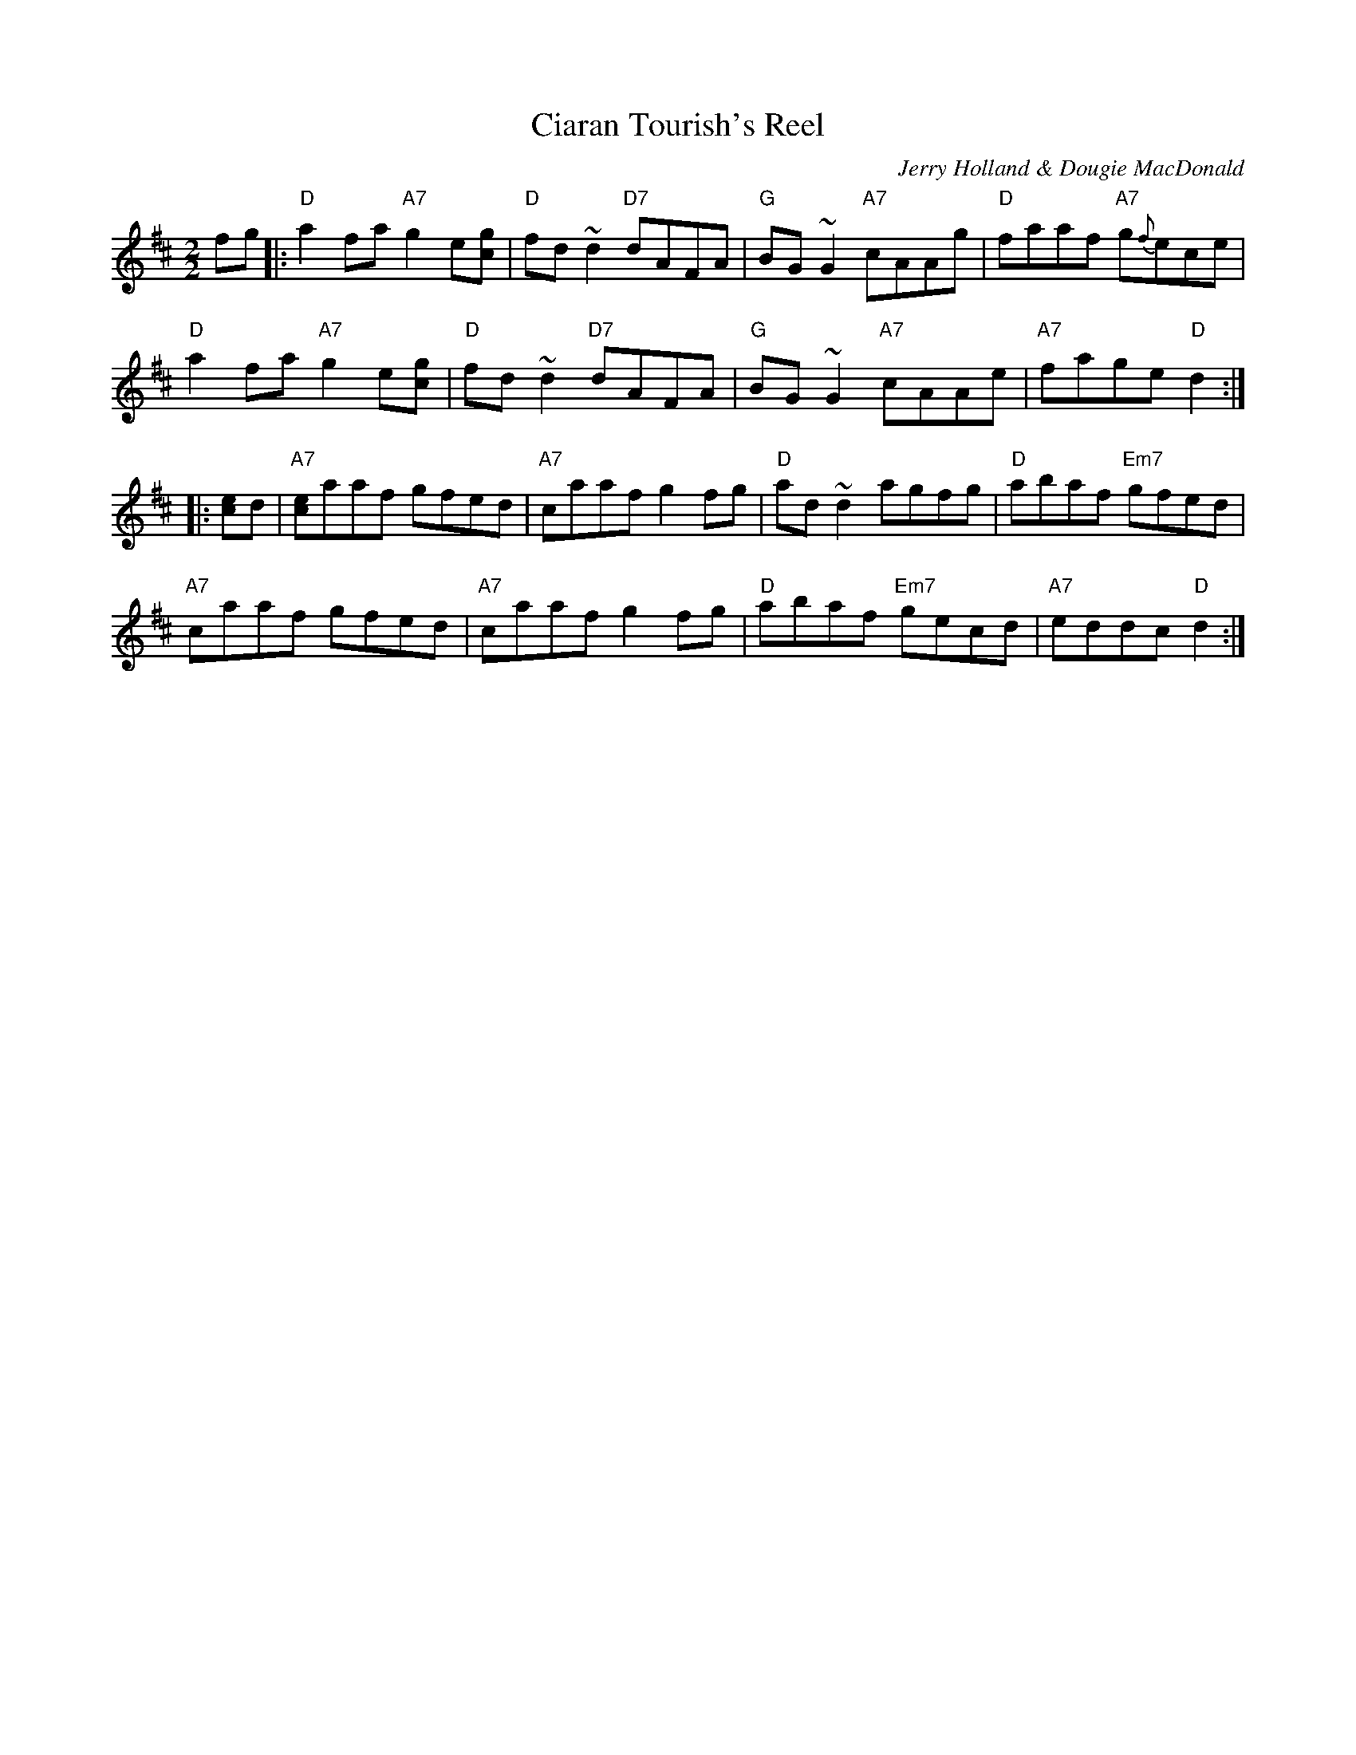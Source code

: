 X:1
T:Ciaran Tourish's Reel
M:2/2
L:1/8
C:Jerry Holland & Dougie MacDonald
S: BSFC Tune Book XXXI-14
Z: 2016 John Chambers <jc:trillian.mit.edu>
R:Reel
K:D
fg |:\
"D"a2fa "A7"g2e[gc] | "D"fd~d2 "D7"dAFA | "G"BG~G2 "A7"cAAg | "D"faaf "A7"g{f}ece |
"D"a2fa "A7"g2e[gc] | "D"fd~d2 "D7"dAFA | "G"BG~G2 "A7"cAAe | "A7"fage "D"d2 :|
|: [ec]d |\
"A7"[ce]aaf gfed | "A7"caaf g2fg | "D"ad~d2 agfg | "D"abaf "Em7"gfed |
"A7"caaf gfed | "A7"caaf g2fg | "D"abaf "Em7"gecd | "A7"eddc "D"d2 :|
